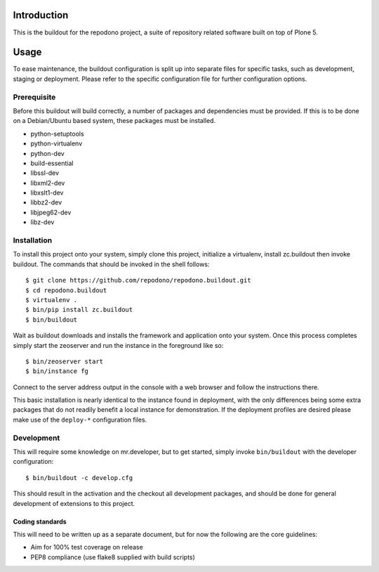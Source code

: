 Introduction
============

This is the buildout for the repodono project, a suite of repository
related software built on top of Plone 5.

Usage
=====

To ease maintenance, the buildout configuration is split up into
separate files for specific tasks, such as development, staging or
deployment.  Please refer to the specific configuration file for further
configuration options.


Prerequisite
------------

Before this buildout will build correctly, a number of packages and
dependencies must be provided.  If this is to be done on a Debian/Ubuntu
based system, these packages must be installed.

* python-setuptools
* python-virtualenv
* python-dev
* build-essential
* libssl-dev
* libxml2-dev
* libxslt1-dev
* libbz2-dev
* libjpeg62-dev
* libz-dev

Installation
------------

To install this project onto your system, simply clone this project,
initialize a virtualenv, install zc.buildout then invoke buildout.  The
commands that should be invoked in the shell follows::

    $ git clone https://github.com/repodono/repodono.buildout.git
    $ cd repodono.buildout
    $ virtualenv .
    $ bin/pip install zc.buildout
    $ bin/buildout

Wait as buildout downloads and installs the framework and application
onto your system.  Once this process completes simply start the
zeoserver and run the instance in the foreground like so::

    $ bin/zeoserver start
    $ bin/instance fg

Connect to the server address output in the console with a web browser
and follow the instructions there.

This basic installation is nearly identical to the instance found in
deployment, with the only differences being some extra packages that do
not readily benefit a local instance for demonstration.  If the
deployment profiles are desired please make use of the ``deploy-*``
configuration files.

Development
-----------

This will require some knowledge on mr.developer, but to get started,
simply invoke ``bin/buildout`` with the developer configuration::

    $ bin/buildout -c develop.cfg

This should result in the activation and the checkout all development
packages, and should be done for general development of extensions to
this project.

Coding standards
~~~~~~~~~~~~~~~~

This will need to be written up as a separate document, but for now
the following are the core guidelines:

- Aim for 100% test coverage on release
- PEP8 compliance (use flake8 supplied with build scripts)
